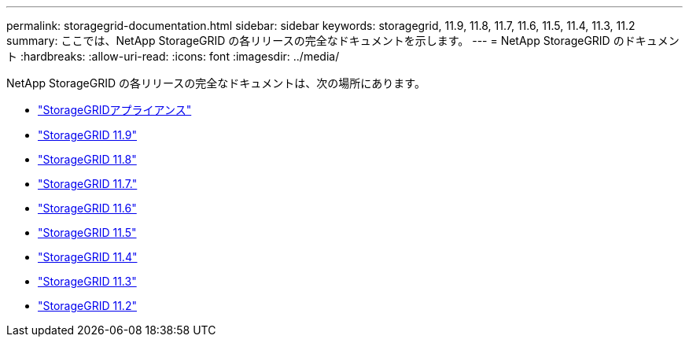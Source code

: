 ---
permalink: storagegrid-documentation.html 
sidebar: sidebar 
keywords: storagegrid, 11.9, 11.8, 11.7, 11.6, 11.5, 11.4, 11.3, 11.2 
summary: ここでは、NetApp StorageGRID の各リリースの完全なドキュメントを示します。 
---
= NetApp StorageGRID のドキュメント
:hardbreaks:
:allow-uri-read: 
:icons: font
:imagesdir: ../media/


[role="lead"]
NetApp StorageGRID の各リリースの完全なドキュメントは、次の場所にあります。

* https://docs.netapp.com/us-en/storagegrid-appliances/index.html["StorageGRIDアプライアンス"]
* https://docs.netapp.com/us-en/storagegrid-119/index.html["StorageGRID 11.9"^]
* https://docs.netapp.com/us-en/storagegrid-118/index.html["StorageGRID 11.8"^]
* https://docs.netapp.com/us-en/storagegrid-117/index.html["StorageGRID 11.7."^]
* https://docs.netapp.com/us-en/storagegrid-116/index.html["StorageGRID 11.6"^]
* https://docs.netapp.com/sgws-115/index.jsp["StorageGRID 11.5"^]
* https://docs.netapp.com/sgws-114/index.jsp["StorageGRID 11.4"^]
* https://docs.netapp.com/sgws-113/index.jsp["StorageGRID 11.3"^]
* https://docs.netapp.com/sgws-112/index.jsp["StorageGRID 11.2"^]

